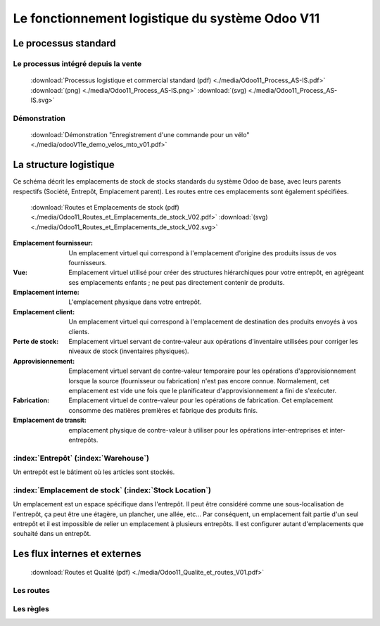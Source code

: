 ################################################
Le fonctionnement logistique du système Odoo V11
################################################

=====================================================
Le processus standard
=====================================================

Le processus intégré depuis la vente
------------------------------------

    .. figure:: ../img/processus_commercial_standard01.png
        :alt: Processus logistique et commercial standard
        :scale: 60%
        :align: center

    :download:`Processus logistique et commercial standard (pdf)  <./media/Odoo11_Process_AS-IS.pdf>`  :download:`(png)  <./media/Odoo11_Process_AS-IS.png>`  :download:`(svg)  <./media/Odoo11_Process_AS-IS.svg>`

Démonstration
-----------------

    :download:`Démonstration "Enregistrement d'une commande pour un vélo" <./media/odooV11e_demo_velos_mto_v01.pdf>`


=====================================================
La structure logistique
=====================================================

Ce schéma décrit les emplacements de stock de stocks standards du système Odoo de base, avec leurs parents respectifs (Société, Entrepôt, Emplacement parent). Les routes entre ces emplacements sont également spécifiées.

    .. figure:: ../img/routes_et_emplacements01_map_paysage.png
        :alt: Routes et Emplacements de stock
        :align: center

    :download:`Routes et Emplacements de stock (pdf) <./media/Odoo11_Routes_et_Emplacements_de_stock_V02.pdf>` :download:`(svg) <./media/Odoo11_Routes_et_Emplacements_de_stock_V02.svg>`

:Emplacement fournisseur: Un emplacement virtuel qui correspond à l'emplacement d'origine des produits issus de vos fournisseurs.
:Vue: Emplacement virtuel utilisé pour créer des structures hiérarchiques pour votre entrepôt, en agrégeant ses emplacements enfants ; ne peut pas directement contenir de produits.
:Emplacement interne: L'emplacement physique dans votre entrepôt.
:Emplacement client: Un emplacement virtuel qui correspond à l'emplacement de destination des produits envoyés à vos clients.
:Perte de stock: Emplacement virtuel servant de contre-valeur aux opérations d'inventaire utilisées pour corriger les niveaux de stock (inventaires physiques).
:Approvisionnement: Emplacement virtuel servant de contre-valeur temporaire pour les opérations d'approvisionnement lorsque la source (fournisseur ou fabrication) n'est pas encore connue. Normalement, cet emplacement est vide une fois que le planificateur d'approvisionnement a fini de s'exécuter.
:Fabrication: Emplacement virtuel de contre-valeur pour les opérations de fabrication. Cet emplacement consomme des matières premières et fabrique des produits finis.
:Emplacement de transit: emplacement physique de contre-valeur à utiliser pour les opérations inter-entreprises et inter-entrepôts.


:index:`Entrepôt` (:index:`Warehouse`)
-------------------------
Un entrepôt est le bâtiment où les articles sont stockés.

:index:`Emplacement de stock` (:index:`Stock Location`)
-------------------------------------

Un emplacement est un espace spécifique dans l'entrepôt. Il peut être considéré comme une sous-localisation de l'entrepôt, ça peut être une étagère, un plancher, une allée, etc... Par conséquent, un emplacement fait partie d'un seul entrepôt et il est impossible de relier un emplacement à plusieurs entrepôts. Il est configurer autant d'emplacements que souhaité dans un entrepôt.

=====================================================
Les flux internes et externes
=====================================================

    .. figure:: ../img/routes_et_qualite01.png
        :scale: 70%
        :alt: Routes et Qualite
        :align: center

    :download:`Routes et Qualité (pdf) <./media/Odoo11_Qualite_et_routes_V01.pdf>`

Les routes
-------------------------

Les règles
-------------------------

